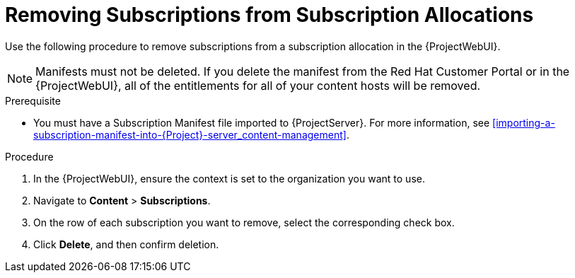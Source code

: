 [[Removing_Subscriptions_from_Subscription_allocations]]
= Removing Subscriptions from Subscription Allocations

Use the following procedure to remove subscriptions from a subscription allocation in the {ProjectWebUI}.

[NOTE]
====
Manifests must not be deleted.
If you delete the manifest from the Red Hat Customer Portal or in the {ProjectWebUI}, all of the entitlements for all of your content hosts will be removed.
====

.Prerequisite
* You must have a Subscription Manifest file imported to {ProjectServer}.
For more information, see xref:importing-a-subscription-manifest-into-{Project}-server_content-management[].

.Procedure
. In the {ProjectWebUI}, ensure the context is set to the organization you want to use.
. Navigate to *Content* > *Subscriptions*.
. On the row of each subscription you want to remove, select the corresponding check box.
. Click *Delete*, and then confirm deletion.
